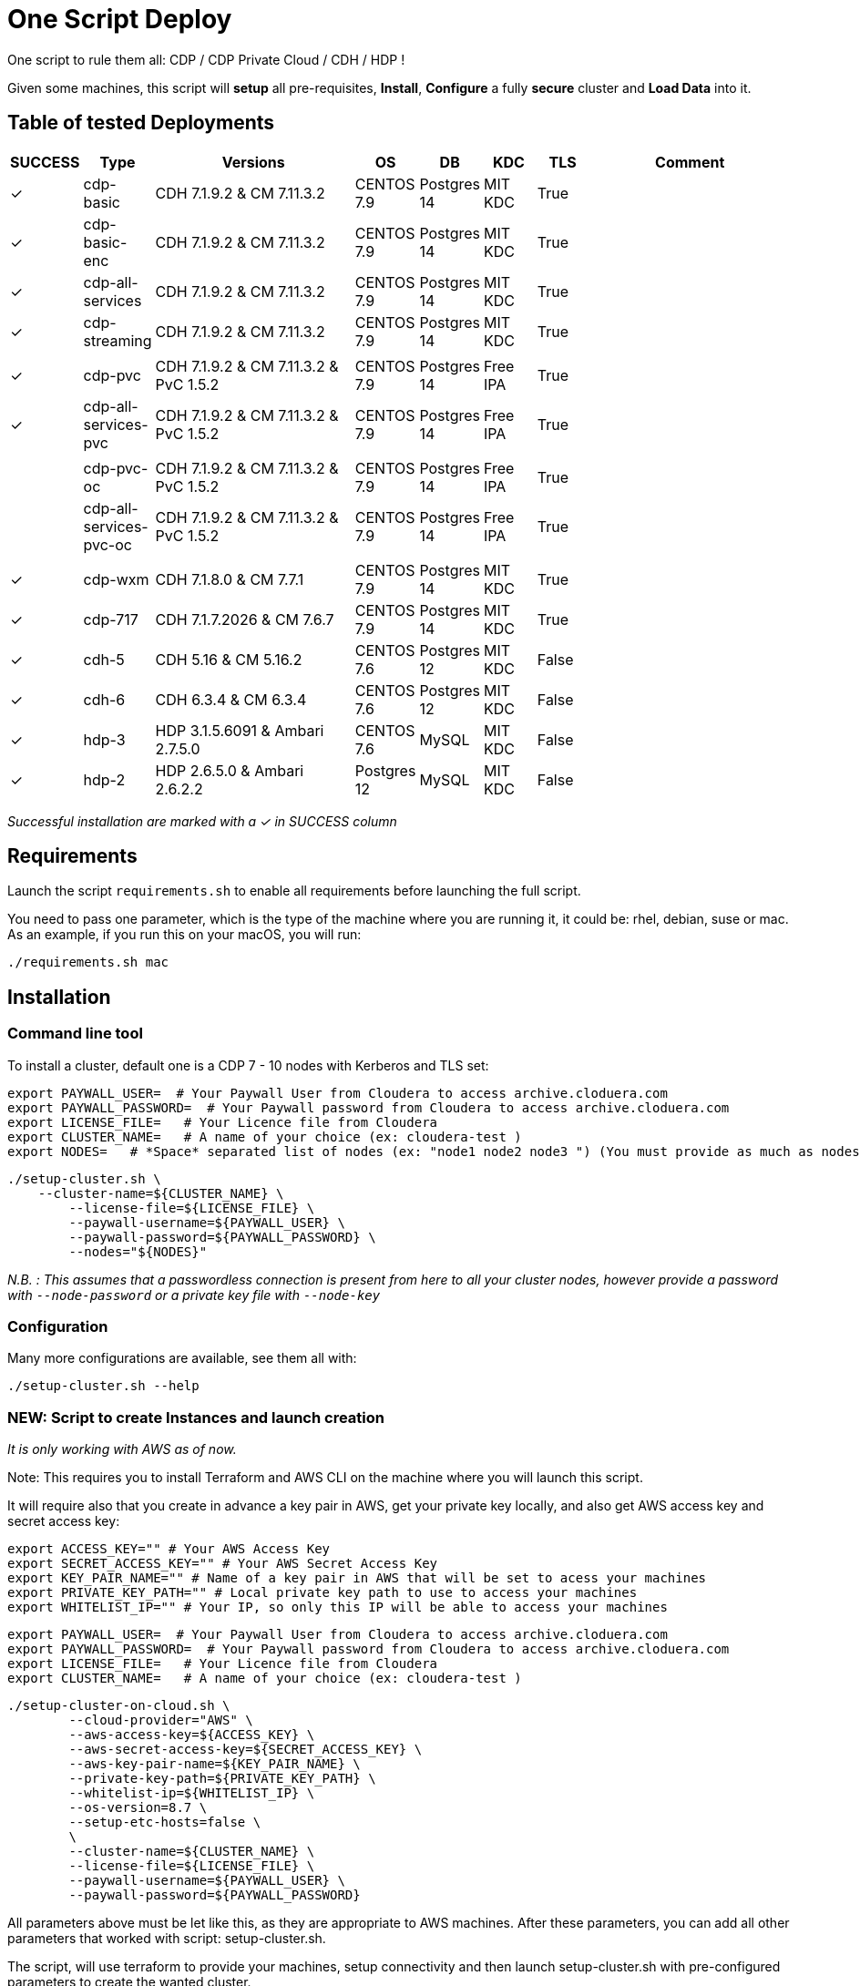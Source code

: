 # One Script Deploy

One script to rule them all: CDP / CDP Private Cloud / CDH / HDP ! 

Given some machines, this script will **setup** all pre-requisites, **Install**, **Configure** a fully **secure** cluster and **Load Data** into it.

## Table of tested Deployments

[.stripes-even, cols="1,1,4,1,1,1,1,4"]
|===
|SUCCESS |Type |Versions |OS |DB |KDC |TLS |Comment 

| &#10003;
| cdp-basic
| CDH 7.1.9.2 & CM 7.11.3.2
| CENTOS 7.9
| Postgres 14
| MIT KDC
| True
| 

| &#10003;
| cdp-basic-enc
| CDH 7.1.9.2 & CM 7.11.3.2
| CENTOS 7.9
| Postgres 14
| MIT KDC
| True
| 

| &#10003;
| cdp-all-services
| CDH 7.1.9.2 & CM 7.11.3.2
| CENTOS 7.9
| Postgres 14
| MIT KDC
| True
| 

| &#10003;
| cdp-streaming
| CDH 7.1.9.2 & CM 7.11.3.2
| CENTOS 7.9
| Postgres 14
| MIT KDC
| True
| 

| 
| 
| 
| 
| 
| 
| 
| 

| &#10003;
| cdp-pvc
| CDH 7.1.9.2 & CM 7.11.3.2 & PvC 1.5.2
| CENTOS 7.9
| Postgres 14
| Free IPA
| True
| 

| &#10003;
| cdp-all-services-pvc
| CDH 7.1.9.2 & CM 7.11.3.2 & PvC 1.5.2
| CENTOS 7.9
| Postgres 14
| Free IPA
| True
| 

| 
| 
| 
| 
| 
| 
| 
| 

| 
| cdp-pvc-oc
| CDH 7.1.9.2 & CM 7.11.3.2 & PvC 1.5.2
| CENTOS 7.9
| Postgres 14
| Free IPA
| True
| 

| 
| cdp-all-services-pvc-oc
| CDH 7.1.9.2 & CM 7.11.3.2 & PvC 1.5.2
| CENTOS 7.9
| Postgres 14
| Free IPA
| True
| 


| 
| 
| 
| 
| 
| 
| 
| 

| &#10003;
| cdp-wxm
| CDH 7.1.8.0 & CM 7.7.1
| CENTOS 7.9
| Postgres 14
| MIT KDC
| True
| 

| &#10003;
| cdp-717
| CDH 7.1.7.2026 & CM 7.6.7
| CENTOS 7.9
| Postgres 14
| MIT KDC
| True
| 

| &#10003;
| cdh-5
| CDH 5.16 & CM 5.16.2
| CENTOS 7.6
| Postgres 12
| MIT KDC
| False
| 

| &#10003;
| cdh-6
| CDH 6.3.4 & CM 6.3.4
| CENTOS 7.6
| Postgres 12
| MIT KDC
| False
| 

| &#10003;
| hdp-3
| HDP 3.1.5.6091 & Ambari 2.7.5.0
| CENTOS 7.6
| MySQL
| MIT KDC
| False
| 

| &#10003;
| hdp-2
| HDP 2.6.5.0 & Ambari 2.6.2.2
| Postgres 12
| MySQL
| MIT KDC
| False
| 

|===

__Successful installation are marked with a &#10003; in SUCCESS column__


## Requirements

Launch the script ```requirements.sh``` to enable all requirements before launching the full script.

You need to pass one parameter, which is the type of the machine where you are running it, it could be: rhel, debian, suse or mac.
As an example, if you run this on your macOS, you will run:

        ./requirements.sh mac

## Installation

### Command line tool

To install a cluster, default one is a CDP 7 - 10 nodes with Kerberos and TLS set: 

        export PAYWALL_USER=  # Your Paywall User from Cloudera to access archive.cloduera.com
        export PAYWALL_PASSWORD=  # Your Paywall password from Cloudera to access archive.cloduera.com
        export LICENSE_FILE=   # Your Licence file from Cloudera
        export CLUSTER_NAME=   # A name of your choice (ex: cloudera-test )
        export NODES=   # *Space* separated list of nodes (ex: "node1 node2 node3 ") (You must provide as much as nodes are needed for the type of installation you are launching, default being 10.)

        ./setup-cluster.sh \
            --cluster-name=${CLUSTER_NAME} \
                --license-file=${LICENSE_FILE} \
                --paywall-username=${PAYWALL_USER} \
                --paywall-password=${PAYWALL_PASSWORD} \
                --nodes="${NODES}"

__N.B. : This assumes that a passwordless connection is present from here to all your cluster nodes, however provide a password with ``--node-password`` or a private key file with ``--node-key`` __

### Configuration 

Many more configurations are available, see them all with:

        ./setup-cluster.sh --help


### NEW: Script to create Instances and launch creation

__It is only working with AWS as of now.__

Note: This requires you to install Terraform and AWS CLI on the machine where you will launch this script.

It will require also that you create in advance a key pair in AWS, get your private key locally, and also get AWS access key and secret access key:


        export ACCESS_KEY="" # Your AWS Access Key 
        export SECRET_ACCESS_KEY="" # Your AWS Secret Access Key
        export KEY_PAIR_NAME="" # Name of a key pair in AWS that will be set to acess your machines
        export PRIVATE_KEY_PATH="" # Local private key path to use to access your machines 
        export WHITELIST_IP="" # Your IP, so only this IP will be able to access your machines

        export PAYWALL_USER=  # Your Paywall User from Cloudera to access archive.cloduera.com
        export PAYWALL_PASSWORD=  # Your Paywall password from Cloudera to access archive.cloduera.com
        export LICENSE_FILE=   # Your Licence file from Cloudera
        export CLUSTER_NAME=   # A name of your choice (ex: cloudera-test )

        ./setup-cluster-on-cloud.sh \
                --cloud-provider="AWS" \
                --aws-access-key=${ACCESS_KEY} \
                --aws-secret-access-key=${SECRET_ACCESS_KEY} \
                --aws-key-pair-name=${KEY_PAIR_NAME} \
                --private-key-path=${PRIVATE_KEY_PATH} \
                --whitelist-ip=${WHITELIST_IP} \
                --os-version=8.7 \
                --setup-etc-hosts=false \
                \
                --cluster-name=${CLUSTER_NAME} \
                --license-file=${LICENSE_FILE} \
                --paywall-username=${PAYWALL_USER} \
                --paywall-password=${PAYWALL_PASSWORD}


All parameters above must be let like this, as they are appropriate to AWS machines.
After these parameters, you can add all other parameters that worked with script: setup-cluster.sh.

The script, will use terraform to provide your machines, setup connectivity and then launch setup-cluster.sh with pre-configured parameters to create the wanted cluster. 


### Examples

#### !!! Special No license or Paywall Cluster : CDP 7 - Basic 6 nodes !!!

        ./setup-cluster.sh \
            --cluster-name=${CLUSTER_NAME} \
            --cluster-type=basic \
            --nodes-base="${NODES}"

#### CDP 7 - Full 10 nodes with almost all services (Kerberos / TLS)

        ./setup-cluster.sh \
            --cluster-name=${CLUSTER_NAME} \
            --license-file=${LICENSE_FILE} \
            --paywall-username=${PAYWALL_USER} \
            --paywall-password=${PAYWALL_PASSWORD} \
            --nodes-base="${NODES}"

#### CDP 7 - Basic 6 nodes (Kerberos / TLS)

        ./setup-cluster.sh \
            --cluster-name=${CLUSTER_NAME} \
            --license-file=${LICENSE_FILE} \
            --paywall-username=${PAYWALL_USER} \
            --paywall-password=${PAYWALL_PASSWORD} \
            --cluster-type=basic \
            --nodes-base="${NODES}"

#### CDP 7 - Basic encrypted 6 nodes (Kerberos / TLS) (You can specify 1 or 2 nodes for KTS)

        ./setup-cluster.sh \
            --cluster-name=${CLUSTER_NAME} \
            --license-file=${LICENSE_FILE} \
            --paywall-username=${PAYWALL_USER} \
            --paywall-password=${PAYWALL_PASSWORD} \
            --cluster-type=basic-enc \
            --nodes-kts=<Dedicated Node(s) for KTS> \
            --nodes-base="${NODES}"

#### CDP 7 - Basic 6 nodes with Free IPA on a dedicated node (All CDP clusters can have free-ipa just by adding --free-ipa=true and provide a node with --node-ipa=) (Kerberos / TLS)
 
        ./setup-cluster.sh \
            --cluster-name=${CLUSTER_NAME} \
            --license-file=${LICENSE_FILE} \
            --paywall-username=${PAYWALL_USER} \
            --paywall-password=${PAYWALL_PASSWORD} \
            --cluster-type=basic \
            --free-ipa=true \
            --node-ipa=<One node dedicated to IPA> \
            --nodes-base="${NODES}"
            

#### CDP 7 - Streaming cluster (6 nodes basic with Spark 3 and Flink + a VPC of 3 nodes of Kafka/Nifi) (Kerberos / TLS)

        ./setup-cluster.sh \
            --cluster-name=${CLUSTER_NAME} \
            --license-file=${LICENSE_FILE} \
            --paywall-username=${PAYWALL_USER} \
            --paywall-password=${PAYWALL_PASSWORD} \
            --cluster-type=streaming \
            --nodes-base="${NODES}"

#### CDP 7 - All Services (6 nodes basic with Spark 3 and Flink + 3 Nifi/Kafka nodes + 1 node for KTS ) (Kerberos / TLS)

        ./setup-cluster.sh \
            --cluster-name=${CLUSTER_NAME} \
            --license-file=${LICENSE_FILE} \
            --paywall-username=${PAYWALL_USER} \
            --paywall-password=${PAYWALL_PASSWORD} \
            --cluster-type=all-services \
            --nodes-kts=<Dedicated Node for KTS> \
            --nodes-base="${NODES}"


#### CDP 7 - 9 nodes with 3 dedicated for PvC with ECS (Kerberos / TLS / FreeIPA)

        ./setup-cluster.sh \
            --cluster-name=${CLUSTER_NAME} \
            --license-file=${LICENSE_FILE} \
            --paywall-username=${PAYWALL_USER} \
            --paywall-password=${PAYWALL_PASSWORD} \
            --cluster-type=pvc \
            --nodes-ecs=<Space separated list of 3 nodes> \
            --node-ipa=<One node dedicated to IPA> \
            --nodes-base="${NODES}"

#### CDP 7 - 6 nodes basic for PVC with Openshift (Experiences installed on a provided OCP cluster) (Kerberos / TLS / FreeIPA)

        ./setup-cluster.sh \
            --cluster-name=${CLUSTER_NAME} \
            --license-file=${LICENSE_FILE} \
            --paywall-username=${PAYWALL_USER} \
            --paywall-password=${PAYWALL_PASSWORD} \
            --cluster-type=pvc-oc \
            --kubeconfig-path=<Path to your kubeconfig file> \
            --oc-tar-file-path=<Path to your oc.tar file downloaded from RedHat> \
            --node-ipa=<One node dedicated to IPA> \
            --nodes-base="${NODES}"

#### CDP 7 - All Services (6 nodes basic with Spark 3 and Flink + 3 Nifi/Kafka nodes + 1 node for KTS + Associated with a PvC ) (Kerberos / TLS / FreeIPA)

        ./setup-cluster.sh \
            --cluster-name=${CLUSTER_NAME} \
            --license-file=${LICENSE_FILE} \
            --paywall-username=${PAYWALL_USER} \
            --paywall-password=${PAYWALL_PASSWORD} \
            --cluster-type=all-services-pvc \
            --nodes-kts=<Dedicated Node for KTS> \
            --node-ipa=<Dedicated Node for IPA> \
            --nodes-ecs=<Space separated list of 3 nodes> \
            --nodes-base="${NODES}"



#### CDP 7 - Workload XM cluster (1 WXM cluster of 5 nodes associated with a base cluster (provided in command line) ) (Kerberos / TLS)

        ./setup-cluster.sh \
            --cluster-name=${CLUSTER_NAME} \
            --license-file=${LICENSE_FILE} \
            --paywall-username=${PAYWALL_USER} \
            --paywall-password=${PAYWALL_PASSWORD} \
            --cluster-type=wxm \
            --altus-key-id=<ALTUS key ID provided by Cloudera> \
            --altus-private-key=<path to ALTUS private key provided by Cloudera> \
            --cm-base-url=<http://<CM host to connect to WXM>:<Port> \
            --tp-host=<Host in base cluster that will have Telemetry Publisher installed> \
            --nodes-base="${NODES}"

#### CDP 7.1.8 - Full 10 nodes with almost all services (Kerberos / TLS)

        ./setup-cluster.sh \
            --cluster-name=${CLUSTER_NAME} \
            --license-file=${LICENSE_FILE} \
            --paywall-username=${PAYWALL_USER} \
            --paywall-password=${PAYWALL_PASSWORD} \
            --cdh-version='7.1.8.1' \
            --cm-version='7.7.3-33365545' \
            --nodes-base="${NODES}"

#### CDP 7 - Unsecure

        ./setup-cluster.sh \
            --cluster-name=${CLUSTER_NAME} \
            --license-file=${LICENSE_FILE} \
            --paywall-username=${PAYWALL_USER} \
            --paywall-password=${PAYWALL_PASSWORD} \
            --kerberos=false \
            --tls=false \
            --nodes-base="${NODES}"

#### CDH 6 (Kerberos)

        ./setup-cluster.sh \
            --cluster-name=${CLUSTER_NAME} \
            --license-file=${LICENSE_FILE} \
            --paywall-username=${PAYWALL_USER} \
            --paywall-password=${PAYWALL_PASSWORD} \
            --cluster-type=cdh6 \
            --nodes-base="${NODES}"


#### CDH 5 (Kerberos)

        ./setup-cluster.sh \
            --cluster-name=${CLUSTER_NAME} \
            --license-file=${LICENSE_FILE} \
            --paywall-username=${PAYWALL_USER} \
            --paywall-password=${PAYWALL_PASSWORD} \
            --cluster-type=cdh5 \
            --nodes-base="${NODES}"



#### HDP 3 (Kerberos)

        ./setup-cluster.sh \
            --cluster-name=${CLUSTER_NAME} \
            --license-file=${LICENSE_FILE} \
            --paywall-username=${PAYWALL_USER} \
            --paywall-password=${PAYWALL_PASSWORD} \
            --cluster-type=hdp3 \
            --nodes-base="${NODES}"


#### HDP 2 (Kerberos)

        ./setup-cluster.sh \
            --cluster-name=${CLUSTER_NAME} \
            --license-file=${LICENSE_FILE} \
            --paywall-username=${PAYWALL_USER} \
            --paywall-password=${PAYWALL_PASSWORD} \
            --cluster-type=hdp2 \
            --nodes-base="${NODES}"
        


## Output

### CM & Ambari

At the end, CM or Ambari depending on your installation should be available at the first node URL with appropriate http or https and port 
(depending on tls parameters for HDP which is false by default and tls for CDP which is true by default). 

During the installation, you can also follow the installation from CM or Ambari by connecting to it.

__N.B.: It is recommended to not interfer with the cluster during ansible installation until it is done__

### Users and Data

At the end of the installation, if it completed successfully, users are created on machines, their keytabs too and are retrieved in your local computer under ```/tmp/```, ```krb5.conf``` is also retrieved.

Moreover, it is also possible to launch some random data generation into various systems.

*All default passwords are Cloudera1234*





## Details on Installation

This describe in details the steps made during the installation in the right order, each one could be skipped and hence be launched separately.

### Architecture

Once you gathered all previous requirements, a launch could be made, it will mainly consist of 5 steps:

- Prepare your machines
- Launch the installation from the first node of your cluster using appropriate ansible playbook and files
- Do post-install configuration (mainly for CDP)
- Create users on your cluster
- Load some data into your cluster

Each step could be skipped (see command line help).

### Scripts 

This group of scripts, coordinated by main script: ```setup-cluster.sh``` has the goal to configure machines provided and launch a CDP (or HDP, CDH) installation with ansible.
Finally, some extra configurations steps and random data could be generated into different services.

All this, is only made from your machine.

This script relies on ansible scripts that must be accessible from your machine (if they are not, please setup an internal webserver and provide its url through command line).

link:https://github.com/frischHWC/cldr-playbook[Ansible CDP/CDH repository] 

link:https://github.com/frischHWC/ansible-hortonworks[Ansible HDP repository] 


Ansible script relies also on Cloudera repository to access CDP, CM, HDP, Ambari etc... (if they are not accessible, please setup an internal webserver and provide its url through command line).

link:https://archive.cloudera.com/p/[Cloudera repository] 


This script relies also on github repository to load data. (if they are not accessible, please setup an internal webserver and provide its url through command line).

link:https://github.com/frischHWC/random-datagen[Data Load repository] 


### Setup Machines

This step uses link:playbooks/hosts_setup[Playbook hosts_setup].

If you did not set parameter ``--setup`` to false, it will prepare all machines by setting ssh-passwordless, pushing required files to them.

__N.B.: This step can be done only one time and then bypass if you reuse same machines__


### Ansible Installation

This step uses link:playbooks/ansible_install_preparation[Playbook ansible_install_preparation] and then launch commands directly on the host to launch ansible installation there.

The first playbook used can be skipped setting parameter ``--install`` to false, which is true by default.

It cleans up the first node, creates a directory ```~/deployment/ansible-repo/```, get ansible repository as a zip in it and add files for your installation in it.

Then, the proper ansible command corresponding to the installation is lauched directly on the first node. 


### Post Installation

This step uses link:playbooks/post_install[Playbook post_install].

If you install a CDP cluster and let parameter ``--post-install`` to true, it will do some extra-steps, such as setting no unlogin on CM, fix various potential bugs.


### User Creation

This step uses link:playbooks/user_creation[Playbook user_creation].

If you did not set explicitly parameter ``--user-creation`` to false, and installation completed succesfully, some users are created defined in link:playbooks/user_creation/extra_vars.yml[extra_vars of user_creation]. 

They are present on all nodes with their ```/home``` directory containing their keytabs.

Their keytabs are also fetch in your ```/tmp``` directory along with the ```krb5.conf```  allowing you to kinit directly from your computer.


### Data Loading

This step uses link:playbooks/data_load[Playbook data_load].

If you let parameter ``--data-load`` to true, a data loading step will start (only on CDP, HDP 2 and CDH 5 currently) to generate data into existing services of the paltform: HDFS, HBase, Hive etc...

It is based on link:https://github.com/frischHWC/random-datagen[random-datagen project]

__Note that this step is completely extensible as you can add new files to specify how data should be generated in folder link:playbooks/data_load/generate_data/models[playbooks/data_load/generate_data/models]__

__N.B.: This step will also create Ranger required policies, and these are also extensible by adding policies in link:playbooks/data_load/ranger_policies/push_policies/policies[playbooks/data_load/ranger_policies/push_policies/policies]__


## Extension

Once you are familiar with these scripts, you can easily tune them using command-line parameters to provide your own cluster files and repositories.

### Cluster Definition

To provide a quick new definition of a cluster:

1. Copy-Paste directory ansible-cdp and name it for example: ansible-cdp-configured
2. Make all your modifications in files of your copied directory
3. Launch script with argument: ``--cluster-type=ansible-cdp-configured`` (It will automatically take files under ansible-cdp-configured/ directory)

### User Creation & Data Loading

Those steps can be launched indepently and you can configure it to create more users or load different and more data.

Look inside playbooks folder to link:playbooks/user_creation/extra_vars.yml[extra_vars.yml] to get more about possibilities.

### Private Cloud

Private Cloud setup (on ECS or OC) can also be launched independently on a running cluster.

Configuration of private cloud cluster can also be launched independently. (Use ``--install-pvc=false`` but ``--pvc=true`` to configure but not re-install your pvc).

In link:playbooks/pvc_setup/extra_vars.yml[extra_vars.yml] you can provide CDWs, CDEs, CMLs that will be provisionned for you and also rights that you expect on your users.


## Limitations & Known Bugs

- TLS is not set for HDP & CDH clusters
- Data loading is not made for HDP 3 & CDH 6 clusters
- Free IPA is only available for CDP clusters

Please feel free to contribute and help solve and implement TODOs listed in link:TODOs.adoc[TODOs.adoc]
